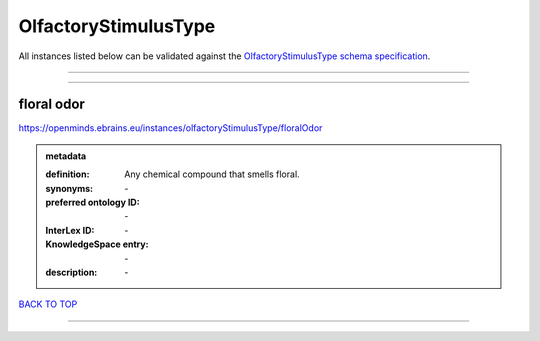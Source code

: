 #####################
OlfactoryStimulusType
#####################

All instances listed below can be validated against the `OlfactoryStimulusType schema specification <https://openminds-documentation.readthedocs.io/en/latest/specifications/controlledTerms/olfactoryStimulusType.html>`_.

------------

------------

floral odor
-----------

https://openminds.ebrains.eu/instances/olfactoryStimulusType/floralOdor

.. admonition:: metadata

   :definition: Any chemical compound that smells floral.
   :synonyms: \-
   :preferred ontology ID: \-
   :InterLex ID: \-
   :KnowledgeSpace entry: \-
   :description: \-

`BACK TO TOP <olfactoryStimulusType_>`_

------------

